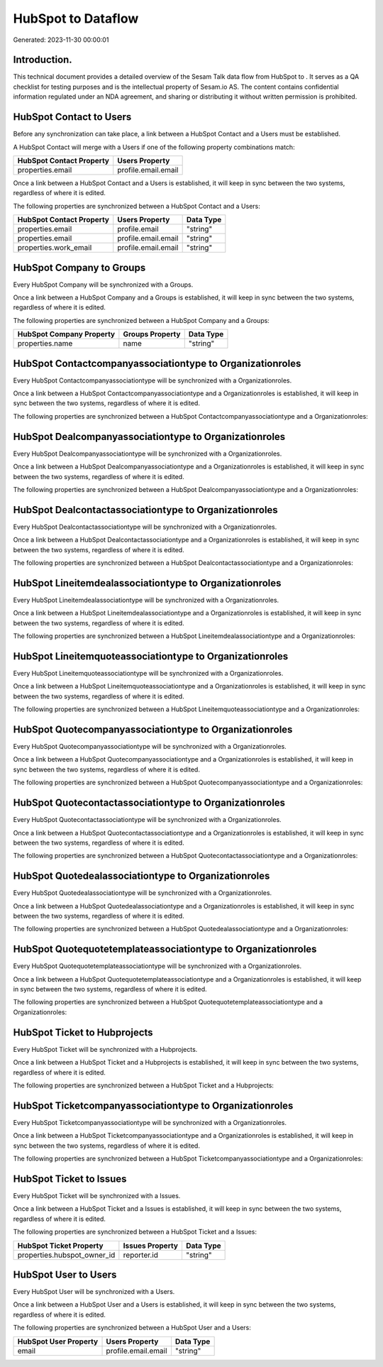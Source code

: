 ====================
HubSpot to  Dataflow
====================

Generated: 2023-11-30 00:00:01

Introduction.
------------

This technical document provides a detailed overview of the Sesam Talk data flow from HubSpot to . It serves as a QA checklist for testing purposes and is the intellectual property of Sesam.io AS. The content contains confidential information regulated under an NDA agreement, and sharing or distributing it without written permission is prohibited.

HubSpot Contact to  Users
-------------------------
Before any synchronization can take place, a link between a HubSpot Contact and a  Users must be established.

A HubSpot Contact will merge with a  Users if one of the following property combinations match:

.. list-table::
   :header-rows: 1

   * - HubSpot Contact Property
     -  Users Property
   * - properties.email
     - profile.email.email

Once a link between a HubSpot Contact and a  Users is established, it will keep in sync between the two systems, regardless of where it is edited.

The following properties are synchronized between a HubSpot Contact and a  Users:

.. list-table::
   :header-rows: 1

   * - HubSpot Contact Property
     -  Users Property
     -  Data Type
   * - properties.email
     - profile.email
     - "string"
   * - properties.email
     - profile.email.email
     - "string"
   * - properties.work_email
     - profile.email.email
     - "string"


HubSpot Company to  Groups
--------------------------
Every HubSpot Company will be synchronized with a  Groups.

Once a link between a HubSpot Company and a  Groups is established, it will keep in sync between the two systems, regardless of where it is edited.

The following properties are synchronized between a HubSpot Company and a  Groups:

.. list-table::
   :header-rows: 1

   * - HubSpot Company Property
     -  Groups Property
     -  Data Type
   * - properties.name
     - name
     - "string"


HubSpot Contactcompanyassociationtype to  Organizationroles
-----------------------------------------------------------
Every HubSpot Contactcompanyassociationtype will be synchronized with a  Organizationroles.

Once a link between a HubSpot Contactcompanyassociationtype and a  Organizationroles is established, it will keep in sync between the two systems, regardless of where it is edited.

The following properties are synchronized between a HubSpot Contactcompanyassociationtype and a  Organizationroles:

.. list-table::
   :header-rows: 1

   * - HubSpot Contactcompanyassociationtype Property
     -  Organizationroles Property
     -  Data Type


HubSpot Dealcompanyassociationtype to  Organizationroles
--------------------------------------------------------
Every HubSpot Dealcompanyassociationtype will be synchronized with a  Organizationroles.

Once a link between a HubSpot Dealcompanyassociationtype and a  Organizationroles is established, it will keep in sync between the two systems, regardless of where it is edited.

The following properties are synchronized between a HubSpot Dealcompanyassociationtype and a  Organizationroles:

.. list-table::
   :header-rows: 1

   * - HubSpot Dealcompanyassociationtype Property
     -  Organizationroles Property
     -  Data Type


HubSpot Dealcontactassociationtype to  Organizationroles
--------------------------------------------------------
Every HubSpot Dealcontactassociationtype will be synchronized with a  Organizationroles.

Once a link between a HubSpot Dealcontactassociationtype and a  Organizationroles is established, it will keep in sync between the two systems, regardless of where it is edited.

The following properties are synchronized between a HubSpot Dealcontactassociationtype and a  Organizationroles:

.. list-table::
   :header-rows: 1

   * - HubSpot Dealcontactassociationtype Property
     -  Organizationroles Property
     -  Data Type


HubSpot Lineitemdealassociationtype to  Organizationroles
---------------------------------------------------------
Every HubSpot Lineitemdealassociationtype will be synchronized with a  Organizationroles.

Once a link between a HubSpot Lineitemdealassociationtype and a  Organizationroles is established, it will keep in sync between the two systems, regardless of where it is edited.

The following properties are synchronized between a HubSpot Lineitemdealassociationtype and a  Organizationroles:

.. list-table::
   :header-rows: 1

   * - HubSpot Lineitemdealassociationtype Property
     -  Organizationroles Property
     -  Data Type


HubSpot Lineitemquoteassociationtype to  Organizationroles
----------------------------------------------------------
Every HubSpot Lineitemquoteassociationtype will be synchronized with a  Organizationroles.

Once a link between a HubSpot Lineitemquoteassociationtype and a  Organizationroles is established, it will keep in sync between the two systems, regardless of where it is edited.

The following properties are synchronized between a HubSpot Lineitemquoteassociationtype and a  Organizationroles:

.. list-table::
   :header-rows: 1

   * - HubSpot Lineitemquoteassociationtype Property
     -  Organizationroles Property
     -  Data Type


HubSpot Quotecompanyassociationtype to  Organizationroles
---------------------------------------------------------
Every HubSpot Quotecompanyassociationtype will be synchronized with a  Organizationroles.

Once a link between a HubSpot Quotecompanyassociationtype and a  Organizationroles is established, it will keep in sync between the two systems, regardless of where it is edited.

The following properties are synchronized between a HubSpot Quotecompanyassociationtype and a  Organizationroles:

.. list-table::
   :header-rows: 1

   * - HubSpot Quotecompanyassociationtype Property
     -  Organizationroles Property
     -  Data Type


HubSpot Quotecontactassociationtype to  Organizationroles
---------------------------------------------------------
Every HubSpot Quotecontactassociationtype will be synchronized with a  Organizationroles.

Once a link between a HubSpot Quotecontactassociationtype and a  Organizationroles is established, it will keep in sync between the two systems, regardless of where it is edited.

The following properties are synchronized between a HubSpot Quotecontactassociationtype and a  Organizationroles:

.. list-table::
   :header-rows: 1

   * - HubSpot Quotecontactassociationtype Property
     -  Organizationroles Property
     -  Data Type


HubSpot Quotedealassociationtype to  Organizationroles
------------------------------------------------------
Every HubSpot Quotedealassociationtype will be synchronized with a  Organizationroles.

Once a link between a HubSpot Quotedealassociationtype and a  Organizationroles is established, it will keep in sync between the two systems, regardless of where it is edited.

The following properties are synchronized between a HubSpot Quotedealassociationtype and a  Organizationroles:

.. list-table::
   :header-rows: 1

   * - HubSpot Quotedealassociationtype Property
     -  Organizationroles Property
     -  Data Type


HubSpot Quotequotetemplateassociationtype to  Organizationroles
---------------------------------------------------------------
Every HubSpot Quotequotetemplateassociationtype will be synchronized with a  Organizationroles.

Once a link between a HubSpot Quotequotetemplateassociationtype and a  Organizationroles is established, it will keep in sync between the two systems, regardless of where it is edited.

The following properties are synchronized between a HubSpot Quotequotetemplateassociationtype and a  Organizationroles:

.. list-table::
   :header-rows: 1

   * - HubSpot Quotequotetemplateassociationtype Property
     -  Organizationroles Property
     -  Data Type


HubSpot Ticket to  Hubprojects
------------------------------
Every HubSpot Ticket will be synchronized with a  Hubprojects.

Once a link between a HubSpot Ticket and a  Hubprojects is established, it will keep in sync between the two systems, regardless of where it is edited.

The following properties are synchronized between a HubSpot Ticket and a  Hubprojects:

.. list-table::
   :header-rows: 1

   * - HubSpot Ticket Property
     -  Hubprojects Property
     -  Data Type


HubSpot Ticketcompanyassociationtype to  Organizationroles
----------------------------------------------------------
Every HubSpot Ticketcompanyassociationtype will be synchronized with a  Organizationroles.

Once a link between a HubSpot Ticketcompanyassociationtype and a  Organizationroles is established, it will keep in sync between the two systems, regardless of where it is edited.

The following properties are synchronized between a HubSpot Ticketcompanyassociationtype and a  Organizationroles:

.. list-table::
   :header-rows: 1

   * - HubSpot Ticketcompanyassociationtype Property
     -  Organizationroles Property
     -  Data Type


HubSpot Ticket to  Issues
-------------------------
Every HubSpot Ticket will be synchronized with a  Issues.

Once a link between a HubSpot Ticket and a  Issues is established, it will keep in sync between the two systems, regardless of where it is edited.

The following properties are synchronized between a HubSpot Ticket and a  Issues:

.. list-table::
   :header-rows: 1

   * - HubSpot Ticket Property
     -  Issues Property
     -  Data Type
   * - properties.hubspot_owner_id
     - reporter.id
     - "string"


HubSpot User to  Users
----------------------
Every HubSpot User will be synchronized with a  Users.

Once a link between a HubSpot User and a  Users is established, it will keep in sync between the two systems, regardless of where it is edited.

The following properties are synchronized between a HubSpot User and a  Users:

.. list-table::
   :header-rows: 1

   * - HubSpot User Property
     -  Users Property
     -  Data Type
   * - email
     - profile.email.email
     - "string"

